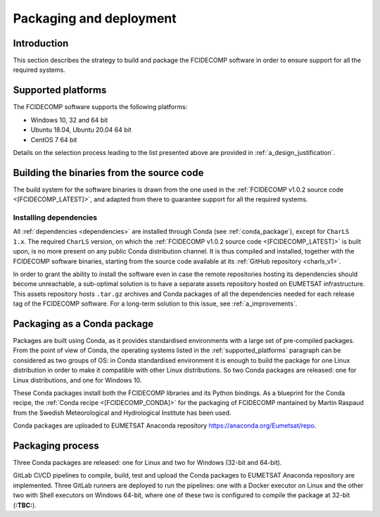 .. _packaging_and_deployment:

Packaging and deployment
------------------------

Introduction
~~~~~~~~~~~~

This section describes the strategy to build and package the FCIDECOMP software in order to ensure
support for all the required systems.

.. _supported_platforms:

Supported platforms
~~~~~~~~~~~~~~~~~~~

The FCIDECOMP software supports the following platforms:

- Windows 10, 32 and 64 bit
- Ubuntu 18.04, Ubuntu 20.04 64 bit
- CentOS 7 64 bit

Details on the selection process leading to the list presented above are provided in
:ref:`a_design_justification`.

Building the binaries from the source code
~~~~~~~~~~~~~~~~~~~~~~~~~~~~~~~~~~~~~~~~~~

The build system for the software binaries is drawn from the one used in the
:ref:`FCIDECOMP v1.0.2 source code <[FCIDECOMP_LATEST]>`, and adapted from there to guarantee support for all the
required systems.

.. _installing_dependencies:

Installing dependencies
^^^^^^^^^^^^^^^^^^^^^^^

All :ref:`dependencies <dependencies>` are installed through Conda (see :ref:`conda_package`), except for ``CharLS 1.x``.
The required ``CharLS`` version, on which the :ref:`FCIDECOMP v1.0.2 source code <[FCIDECOMP_LATEST]>` is built upon,
is no more present on any public Conda distribution channel. It is thus compiled and installed, together with the
FCIDECOMP software binaries, starting from the source code available at its :ref:`GitHub repository <charls_v1>`.

In order to grant the ability to install the software even in case the remote repositories hosting its dependencies
should become unreachable, a sub-optimal solution is to have a separate assets repository hosted on EUMETSAT
infrastructure. This assets repository hosts ``.tar.gz`` archives and Conda packages of all the dependencies needed
for each release tag of the FCIDECOMP software. For a long-term solution to this issue,
see :ref:`a_improvements`.

.. _conda_package:

Packaging as a Conda package
~~~~~~~~~~~~~~~~~~~~~~~~~~~~

Packages are built using Conda, as it provides standardised environments with a large set of pre-compiled packages.
From the point of view of Conda, the operating systems listed in the :ref:`supported_platforms` paragraph can be
considered as two groups of OS: in Conda standardised environment it is enough to build the package for one Linux
distribution in order to make it compatible with other Linux distributions. So two Conda packages are released: one for
Linux distributions, and one for Windows 10.

These Conda packages install both the FCIDECOMP libraries and its Python bindings. As a blueprint for the
Conda recipe, the :ref:`Conda recipe <[FCIDECOMP_CONDA]>` for the packaging of FCIDECOMP mantained by Martin Raspaud
from the Swedish Meteorological and Hydrological Institute has been used.

Conda packages are uploaded to EUMETSAT Anaconda repository https://anaconda.org/Eumetsat/repo.

.. _packaging_process:

Packaging process
~~~~~~~~~~~~~~~~~

Three Conda packages are released: one for Linux and two for Windows (32-bit and 64-bit).

GitLab CI/CD pipelines to compile, build, test and upload the Conda packages to EUMETSAT Anaconda repository are
implemented. Three GitLab runners are deployed to run the pipelines: one with a Docker executor on Linux and the
other two with Shell executors on Windows 64-bit, where one of these two is configured to compile the package at
32-bit (**:TBC:**).

